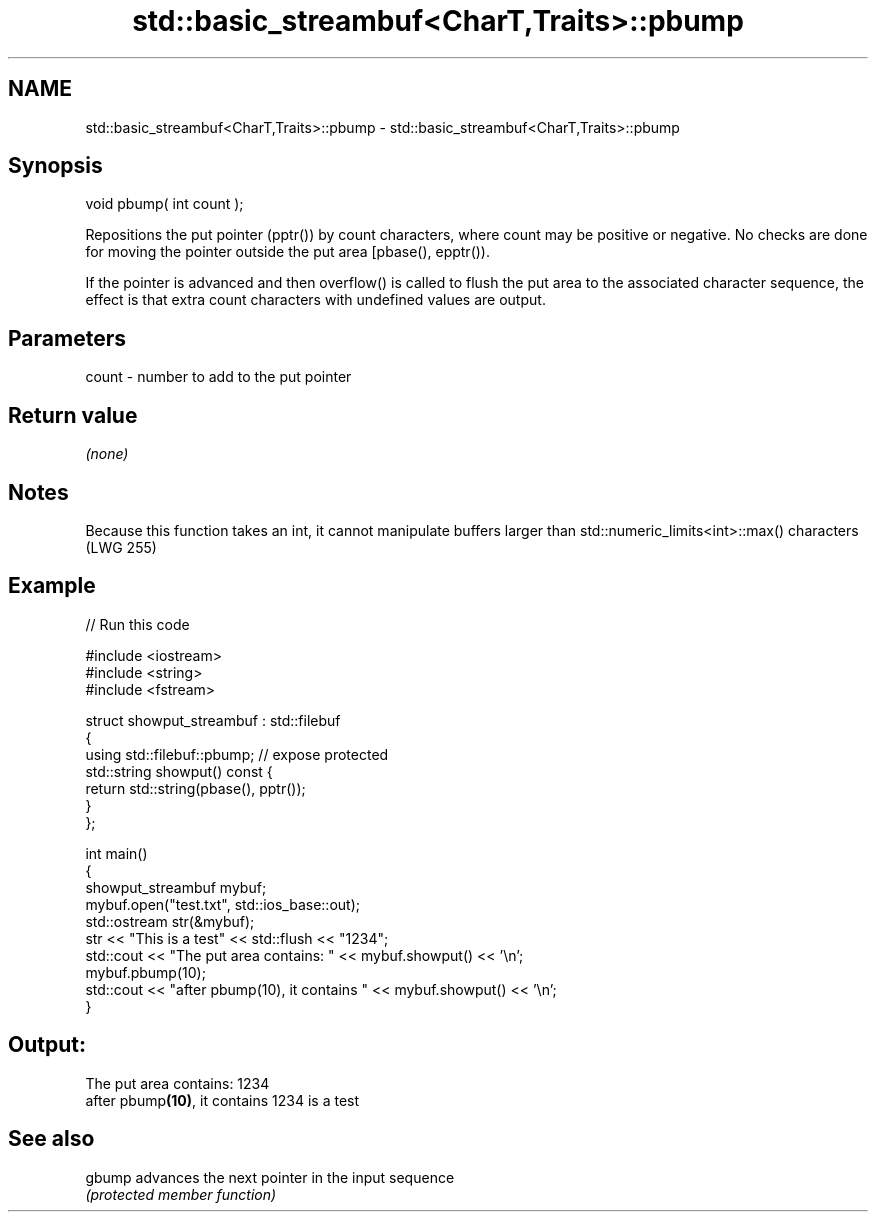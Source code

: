 .TH std::basic_streambuf<CharT,Traits>::pbump 3 "2020.03.24" "http://cppreference.com" "C++ Standard Libary"
.SH NAME
std::basic_streambuf<CharT,Traits>::pbump \- std::basic_streambuf<CharT,Traits>::pbump

.SH Synopsis
   void pbump( int count );

   Repositions the put pointer (pptr()) by count characters, where count may be positive or negative. No checks are done for moving the pointer outside the put area [pbase(), epptr()).

   If the pointer is advanced and then overflow() is called to flush the put area to the associated character sequence, the effect is that extra count characters with undefined values are output.

.SH Parameters

   count - number to add to the put pointer

.SH Return value

   \fI(none)\fP

.SH Notes

   Because this function takes an int, it cannot manipulate buffers larger than std::numeric_limits<int>::max() characters (LWG 255)

.SH Example

   
// Run this code

 #include <iostream>
 #include <string>
 #include <fstream>

 struct showput_streambuf : std::filebuf
 {
     using std::filebuf::pbump; // expose protected
     std::string showput() const {
         return std::string(pbase(), pptr());
     }
 };

 int main()
 {
     showput_streambuf mybuf;
     mybuf.open("test.txt", std::ios_base::out);
     std::ostream str(&mybuf);
     str << "This is a test" << std::flush << "1234";
     std::cout << "The put area contains: " << mybuf.showput() << '\\n';
     mybuf.pbump(10);
     std::cout << "after pbump(10), it contains " << mybuf.showput() << '\\n';
 }

.SH Output:

 The put area contains: 1234
 after pbump\fB(10)\fP, it contains 1234 is a test

.SH See also

   gbump advances the next pointer in the input sequence
         \fI(protected member function)\fP
